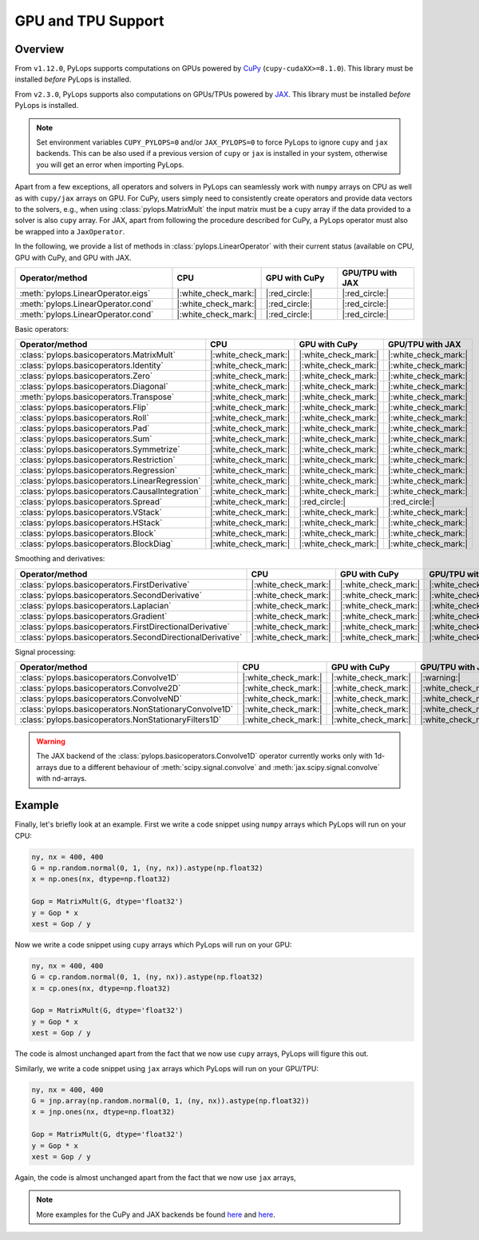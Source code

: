 .. _gpu:

GPU and TPU Support
===================

Overview
--------
From ``v1.12.0``, PyLops supports computations on GPUs powered by
`CuPy <https://cupy.dev/>`_ (``cupy-cudaXX>=8.1.0``).
This library must be installed *before* PyLops is installed.

From ``v2.3.0``, PyLops supports also computations on GPUs/TPUs powered by
`JAX <https://jax.readthedocs.io/en/latest/>`_.
This library must be installed *before* PyLops is installed.

.. note::

   Set environment variables ``CUPY_PYLOPS=0`` and/or ``JAX_PYLOPS=0`` to force PyLops to ignore
   ``cupy`` and ``jax`` backends.
   This can be also used if a previous version of ``cupy`` or ``jax`` is installed in your system, otherwise you will get an error when importing PyLops.


Apart from a few exceptions, all operators and solvers in PyLops can
seamlessly work with ``numpy`` arrays on CPU as well as with ``cupy/jax`` arrays
on GPU. For CuPy, users simply need to consistently create operators and
provide data vectors to the solvers, e.g., when using
:class:`pylops.MatrixMult` the input matrix must be a
``cupy`` array if the data provided to a solver is also ``cupy`` array.
For JAX, apart from following the procedure described for CuPy, a PyLops operator must also
be wrapped into a ``JaxOperator``.

In the following, we provide a list of methods in :class:`pylops.LinearOperator` with their current status (available on CPU,
GPU with CuPy, and GPU with JAX.

.. list-table::
   :widths: 50 25 25 25
   :header-rows: 1

   * - Operator/method
     - CPU
     - GPU with CuPy
     - GPU/TPU with JAX
   * - :meth:`pylops.LinearOperator.eigs`
     - |:white_check_mark:|
     - |:red_circle:|
     - |:red_circle:|
   * - :meth:`pylops.LinearOperator.cond`
     - |:white_check_mark:|
     - |:red_circle:|
     - |:red_circle:|
   * - :meth:`pylops.LinearOperator.cond`
     - |:white_check_mark:|
     - |:red_circle:|
     - |:red_circle:|

Basic operators:

.. list-table::
   :widths: 50 25 25 25
   :header-rows: 1

   * - Operator/method
     - CPU
     - GPU with CuPy
     - GPU/TPU with JAX
   * - :class:`pylops.basicoperators.MatrixMult`
     - |:white_check_mark:|
     - |:white_check_mark:|
     - |:white_check_mark:|
   * - :class:`pylops.basicoperators.Identity`
     - |:white_check_mark:|
     - |:white_check_mark:|
     - |:white_check_mark:|
   * - :class:`pylops.basicoperators.Zero`
     - |:white_check_mark:|
     - |:white_check_mark:|
     - |:white_check_mark:|
   * - :class:`pylops.basicoperators.Diagonal`
     - |:white_check_mark:|
     - |:white_check_mark:|
     - |:white_check_mark:|
   * - :meth:`pylops.basicoperators.Transpose`
     - |:white_check_mark:|
     - |:white_check_mark:|
     - |:white_check_mark:|
   * - :class:`pylops.basicoperators.Flip`
     - |:white_check_mark:|
     - |:white_check_mark:|
     - |:white_check_mark:|
   * - :class:`pylops.basicoperators.Roll`
     - |:white_check_mark:|
     - |:white_check_mark:|
     - |:white_check_mark:|
   * - :class:`pylops.basicoperators.Pad`
     - |:white_check_mark:|
     - |:white_check_mark:|
     - |:white_check_mark:|
   * - :class:`pylops.basicoperators.Sum`
     - |:white_check_mark:|
     - |:white_check_mark:|
     - |:white_check_mark:|
   * - :class:`pylops.basicoperators.Symmetrize`
     - |:white_check_mark:|
     - |:white_check_mark:|
     - |:white_check_mark:|
   * - :class:`pylops.basicoperators.Restriction`
     - |:white_check_mark:|
     - |:white_check_mark:|
     - |:white_check_mark:|
   * - :class:`pylops.basicoperators.Regression`
     - |:white_check_mark:|
     - |:white_check_mark:|
     - |:white_check_mark:|
   * - :class:`pylops.basicoperators.LinearRegression`
     - |:white_check_mark:|
     - |:white_check_mark:|
     - |:white_check_mark:|
   * - :class:`pylops.basicoperators.CausalIntegration`
     - |:white_check_mark:|
     - |:white_check_mark:|
     - |:white_check_mark:|
   * - :class:`pylops.basicoperators.Spread`
     - |:white_check_mark:|
     - |:red_circle:|
     - |:red_circle:|
   * - :class:`pylops.basicoperators.VStack`
     - |:white_check_mark:|
     - |:white_check_mark:|
     - |:white_check_mark:|
   * - :class:`pylops.basicoperators.HStack`
     - |:white_check_mark:|
     - |:white_check_mark:|
     - |:white_check_mark:|
   * - :class:`pylops.basicoperators.Block`
     - |:white_check_mark:|
     - |:white_check_mark:|
     - |:white_check_mark:|
   * - :class:`pylops.basicoperators.BlockDiag`
     - |:white_check_mark:|
     - |:white_check_mark:|
     - |:white_check_mark:|


Smoothing and derivatives:

.. list-table::
   :widths: 50 25 25 25
   :header-rows: 1

   * - Operator/method
     - CPU
     - GPU with CuPy
     - GPU/TPU with JAX
   * - :class:`pylops.basicoperators.FirstDerivative`
     - |:white_check_mark:|
     - |:white_check_mark:|
     - |:white_check_mark:|
   * - :class:`pylops.basicoperators.SecondDerivative`
     - |:white_check_mark:|
     - |:white_check_mark:|
     - |:white_check_mark:|
   * - :class:`pylops.basicoperators.Laplacian`
     - |:white_check_mark:|
     - |:white_check_mark:|
     - |:white_check_mark:|
   * - :class:`pylops.basicoperators.Gradient`
     - |:white_check_mark:|
     - |:white_check_mark:|
     - |:white_check_mark:|
   * - :class:`pylops.basicoperators.FirstDirectionalDerivative`
     - |:white_check_mark:|
     - |:white_check_mark:|
     - |:white_check_mark:|
   * - :class:`pylops.basicoperators.SecondDirectionalDerivative`
     - |:white_check_mark:|
     - |:white_check_mark:|
     - |:white_check_mark:|

Signal processing:

.. list-table::
   :widths: 50 25 25 25
   :header-rows: 1

   * - Operator/method
     - CPU
     - GPU with CuPy
     - GPU/TPU with JAX
   * - :class:`pylops.basicoperators.Convolve1D`
     - |:white_check_mark:|
     - |:white_check_mark:|
     - |:warning:|
   * - :class:`pylops.basicoperators.Convolve2D`
     - |:white_check_mark:|
     - |:white_check_mark:|
     - |:white_check_mark:|
   * - :class:`pylops.basicoperators.ConvolveND`
     - |:white_check_mark:|
     - |:white_check_mark:|
     - |:white_check_mark:|
   * - :class:`pylops.basicoperators.NonStationaryConvolve1D`
     - |:white_check_mark:|
     - |:white_check_mark:|
     - |:white_check_mark:|
   * - :class:`pylops.basicoperators.NonStationaryFilters1D`
     - |:white_check_mark:|
     - |:white_check_mark:|
     - |:white_check_mark:|


.. warning::

   The JAX backend of the :class:`pylops.basicoperators.Convolve1D` operator
   currently works only with 1d-arrays due to a different behaviour of
   :meth:`scipy.signal.convolve` and :meth:`jax.scipy.signal.convolve` with
   nd-arrays.


Example
-------

Finally, let's briefly look at an example. First we write a code snippet using
``numpy`` arrays which PyLops will run on your CPU:

.. code-block:: python

   ny, nx = 400, 400
   G = np.random.normal(0, 1, (ny, nx)).astype(np.float32)
   x = np.ones(nx, dtype=np.float32)

   Gop = MatrixMult(G, dtype='float32')
   y = Gop * x
   xest = Gop / y

Now we write a code snippet using ``cupy`` arrays which PyLops will run on 
your GPU:

.. code-block:: python

   ny, nx = 400, 400
   G = cp.random.normal(0, 1, (ny, nx)).astype(np.float32)
   x = cp.ones(nx, dtype=np.float32)

   Gop = MatrixMult(G, dtype='float32')
   y = Gop * x
   xest = Gop / y

The code is almost unchanged apart from the fact that we now use ``cupy`` arrays,
PyLops will figure this out.

Similarly, we write a code snippet using ``jax`` arrays which PyLops will run on
your GPU/TPU:

.. code-block:: python

   ny, nx = 400, 400
   G = jnp.array(np.random.normal(0, 1, (ny, nx)).astype(np.float32))
   x = jnp.ones(nx, dtype=np.float32)

   Gop = MatrixMult(G, dtype='float32')
   y = Gop * x
   xest = Gop / y

Again, the code is almost unchanged apart from the fact that we now use ``jax`` arrays,

.. note::

   More examples for the CuPy and JAX backends be found `here <https://github.com/PyLops/pylops_notebooks/tree/master/developement-cupy>`_
   and `here <https://github.com/PyLops/pylops_notebooks/tree/master/developement/Basic_JAX.ipynb>`_.